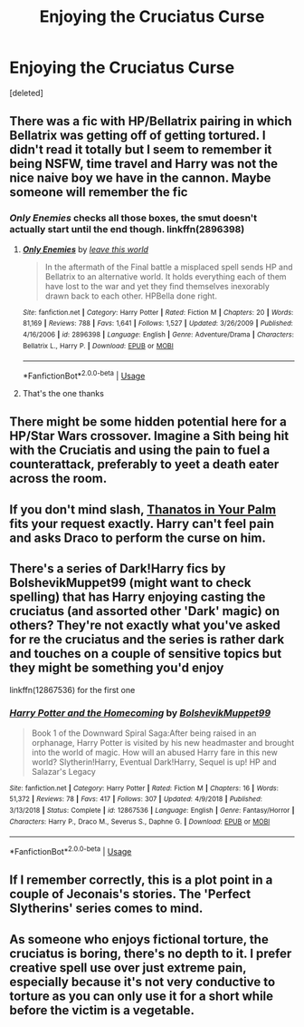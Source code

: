 #+TITLE: Enjoying the Cruciatus Curse

* Enjoying the Cruciatus Curse
:PROPERTIES:
:Score: 3
:DateUnix: 1546790219.0
:DateShort: 2019-Jan-06
:FlairText: Request
:END:
[deleted]


** There was a fic with HP/Bellatrix pairing in which Bellatrix was getting off of getting tortured. I didn't read it totally but I seem to remember it being NSFW, time travel and Harry was not the nice naive boy we have in the cannon. Maybe someone will remember the fic
:PROPERTIES:
:Author: MoleOfWar
:Score: 5
:DateUnix: 1546795279.0
:DateShort: 2019-Jan-06
:END:

*** /Only Enemies/ checks all those boxes, the smut doesn't actually start until the end though. linkffn(2896398)
:PROPERTIES:
:Author: theseareusernames
:Score: 3
:DateUnix: 1546823639.0
:DateShort: 2019-Jan-07
:END:

**** [[https://www.fanfiction.net/s/2896398/1/][*/Only Enemies/*]] by [[https://www.fanfiction.net/u/1027609/leave-this-world][/leave this world/]]

#+begin_quote
  In the aftermath of the Final battle a misplaced spell sends HP and Bellatrix to an alternative world. It holds everything each of them have lost to the war and yet they find themselves inexorably drawn back to each other. HPBella done right.
#+end_quote

^{/Site/:} ^{fanfiction.net} ^{*|*} ^{/Category/:} ^{Harry} ^{Potter} ^{*|*} ^{/Rated/:} ^{Fiction} ^{M} ^{*|*} ^{/Chapters/:} ^{20} ^{*|*} ^{/Words/:} ^{81,169} ^{*|*} ^{/Reviews/:} ^{788} ^{*|*} ^{/Favs/:} ^{1,641} ^{*|*} ^{/Follows/:} ^{1,527} ^{*|*} ^{/Updated/:} ^{3/26/2009} ^{*|*} ^{/Published/:} ^{4/16/2006} ^{*|*} ^{/id/:} ^{2896398} ^{*|*} ^{/Language/:} ^{English} ^{*|*} ^{/Genre/:} ^{Adventure/Drama} ^{*|*} ^{/Characters/:} ^{Bellatrix} ^{L.,} ^{Harry} ^{P.} ^{*|*} ^{/Download/:} ^{[[http://www.ff2ebook.com/old/ffn-bot/index.php?id=2896398&source=ff&filetype=epub][EPUB]]} ^{or} ^{[[http://www.ff2ebook.com/old/ffn-bot/index.php?id=2896398&source=ff&filetype=mobi][MOBI]]}

--------------

*FanfictionBot*^{2.0.0-beta} | [[https://github.com/tusing/reddit-ffn-bot/wiki/Usage][Usage]]
:PROPERTIES:
:Author: FanfictionBot
:Score: 1
:DateUnix: 1546823651.0
:DateShort: 2019-Jan-07
:END:


**** That's the one thanks
:PROPERTIES:
:Author: MoleOfWar
:Score: 1
:DateUnix: 1546881795.0
:DateShort: 2019-Jan-07
:END:


** There might be some hidden potential here for a HP/Star Wars crossover. Imagine a Sith being hit with the Cruciatis and using the pain to fuel a counterattack, preferably to yeet a death eater across the room.
:PROPERTIES:
:Author: spliffay666
:Score: 4
:DateUnix: 1546809485.0
:DateShort: 2019-Jan-07
:END:


** If you don't mind slash, [[https://www.fanfiction.net/s/10279982/1/Thanatos-in-Your-Palm][Thanatos in Your Palm]] fits your request exactly. Harry can't feel pain and asks Draco to perform the curse on him.
:PROPERTIES:
:Author: LittleMissPeachy6
:Score: 2
:DateUnix: 1546836184.0
:DateShort: 2019-Jan-07
:END:


** There's a series of Dark!Harry fics by BolshevikMuppet99 (might want to check spelling) that has Harry enjoying casting the cruciatus (and assorted other 'Dark' magic) on others? They're not exactly what you've asked for re the cruciatus and the series is rather dark and touches on a couple of sensitive topics but they might be something you'd enjoy

linkffn(12867536) for the first one
:PROPERTIES:
:Author: -_-ThatGuy-_-
:Score: 1
:DateUnix: 1546790961.0
:DateShort: 2019-Jan-06
:END:

*** [[https://www.fanfiction.net/s/12867536/1/][*/Harry Potter and the Homecoming/*]] by [[https://www.fanfiction.net/u/10461539/BolshevikMuppet99][/BolshevikMuppet99/]]

#+begin_quote
  Book 1 of the Downward Spiral Saga:After being raised in an orphanage, Harry Potter is visited by his new headmaster and brought into the world of magic. How will an abused Harry fare in this new world? Slytherin!Harry, Eventual Dark!Harry, Sequel is up! HP and Salazar's Legacy
#+end_quote

^{/Site/:} ^{fanfiction.net} ^{*|*} ^{/Category/:} ^{Harry} ^{Potter} ^{*|*} ^{/Rated/:} ^{Fiction} ^{M} ^{*|*} ^{/Chapters/:} ^{16} ^{*|*} ^{/Words/:} ^{51,372} ^{*|*} ^{/Reviews/:} ^{78} ^{*|*} ^{/Favs/:} ^{417} ^{*|*} ^{/Follows/:} ^{307} ^{*|*} ^{/Updated/:} ^{4/9/2018} ^{*|*} ^{/Published/:} ^{3/13/2018} ^{*|*} ^{/Status/:} ^{Complete} ^{*|*} ^{/id/:} ^{12867536} ^{*|*} ^{/Language/:} ^{English} ^{*|*} ^{/Genre/:} ^{Fantasy/Horror} ^{*|*} ^{/Characters/:} ^{Harry} ^{P.,} ^{Draco} ^{M.,} ^{Severus} ^{S.,} ^{Daphne} ^{G.} ^{*|*} ^{/Download/:} ^{[[http://www.ff2ebook.com/old/ffn-bot/index.php?id=12867536&source=ff&filetype=epub][EPUB]]} ^{or} ^{[[http://www.ff2ebook.com/old/ffn-bot/index.php?id=12867536&source=ff&filetype=mobi][MOBI]]}

--------------

*FanfictionBot*^{2.0.0-beta} | [[https://github.com/tusing/reddit-ffn-bot/wiki/Usage][Usage]]
:PROPERTIES:
:Author: FanfictionBot
:Score: 1
:DateUnix: 1546791009.0
:DateShort: 2019-Jan-06
:END:


** If I remember correctly, this is a plot point in a couple of Jeconais's stories. The 'Perfect Slytherins' series comes to mind.
:PROPERTIES:
:Score: 1
:DateUnix: 1546803569.0
:DateShort: 2019-Jan-06
:END:


** As someone who enjoys fictional torture, the cruciatus is boring, there's no depth to it. I prefer creative spell use over just extreme pain, especially because it's not very conductive to torture as you can only use it for a short while before the victim is a vegetable.
:PROPERTIES:
:Author: ZePwnzerRJ
:Score: 1
:DateUnix: 1546852573.0
:DateShort: 2019-Jan-07
:END:
